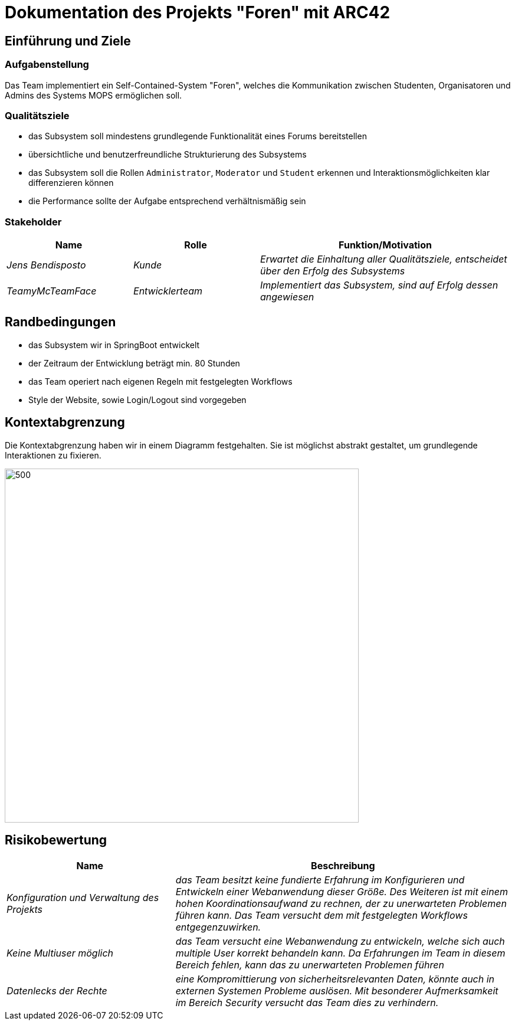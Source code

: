 = Dokumentation des Projekts "Foren" mit ARC42

==	Einführung und Ziele

=== Aufgabenstellung

Das Team implementiert ein Self-Contained-System "Foren", welches die Kommunikation zwischen Studenten, Organisatoren und Admins des Systems MOPS ermöglichen soll.

=== Qualitätsziele

- das Subsystem soll mindestens grundlegende Funktionalität eines Forums bereitstellen
- übersichtliche und benutzerfreundliche Strukturierung des Subsystems
- das Subsystem soll die Rollen `Administrator`, `Moderator` und `Student` erkennen und Interaktionsmöglichkeiten klar differenzieren können
- die Performance sollte der Aufgabe entsprechend verhältnismäßig sein

=== Stakeholder

[cols="1,1,2" options="header"]
|===
|Name | Rolle | Funktion/Motivation
| _Jens Bendisposto_ | _Kunde_ | _Erwartet die Einhaltung aller Qualitätsziele, entscheidet über den Erfolg des Subsystems_
| _TeamyMcTeamFace_ | _Entwicklerteam_ | _Implementiert das Subsystem, sind auf Erfolg dessen angewiesen_
|===

== Randbedingungen

- das Subsystem wir in SpringBoot entwickelt
- der Zeitraum der Entwicklung beträgt min.
80 Stunden
- das Team operiert nach eigenen Regeln mit festgelegten Workflows
- Style der Website, sowie Login/Logout sind vorgegeben

== Kontextabgrenzung

Die Kontextabgrenzung haben wir in einem Diagramm festgehalten.
Sie ist möglichst abstrakt gestaltet, um grundlegende Interaktionen zu fixieren.

image::Foren_ Kontextdiagramm.jpg[500,600]

== Risikobewertung

[cols="1,2" options="header"]
|===
|Name |Beschreibung
| _Konfiguration und Verwaltung des Projekts_ | _das Team besitzt keine fundierte Erfahrung im Konfigurieren und Entwickeln einer Webanwendung dieser Größe. Des Weiteren ist mit einem hohen Koordinationsaufwand zu rechnen, der zu unerwarteten Problemen führen kann. Das Team versucht dem mit festgelegten Workflows entgegenzuwirken._
| _Keine Multiuser möglich_ | _das Team versucht eine Webanwendung zu entwickeln, welche sich auch multiple User korrekt behandeln kann. Da Erfahrungen im Team in diesem Bereich fehlen, kann das zu unerwarteten Problemen führen_
| _Datenlecks der Rechte_ | _eine Kompromittierung von sicherheitsrelevanten Daten, könnte auch in externen Systemen Probleme auslösen. Mit besonderer Aufmerksamkeit im Bereich Security versucht das Team dies zu verhindern._
|===